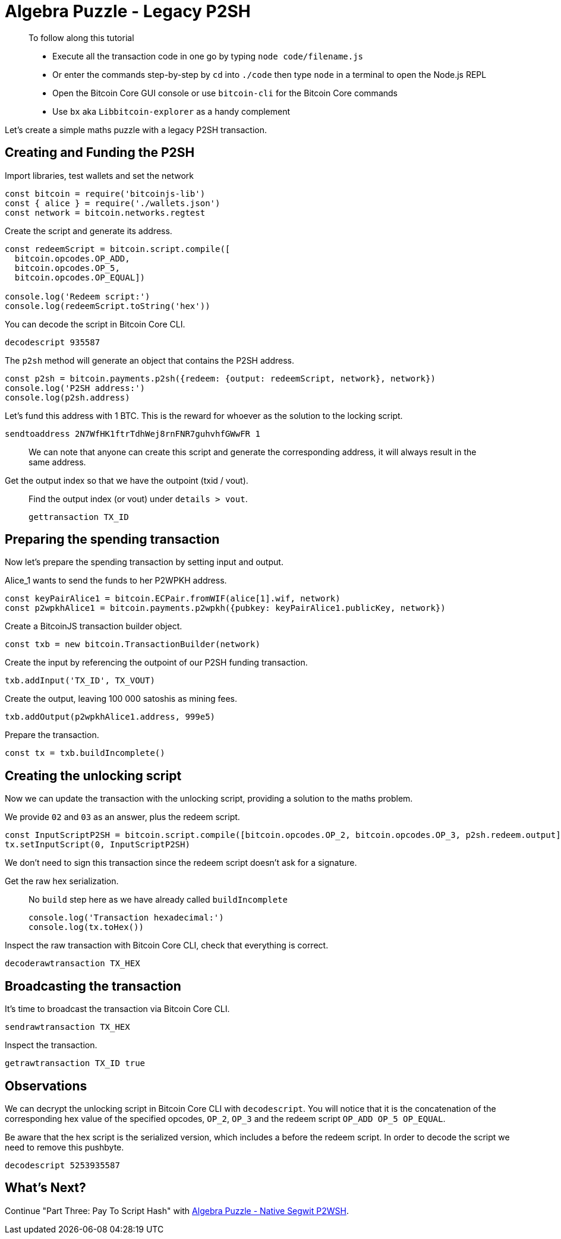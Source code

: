 = Algebra Puzzle - Legacy P2SH

____

To follow along this tutorial

* Execute all the transaction code in one go by typing `node code/filename.js`
* Or enter the commands step-by-step by `cd` into `./code` then type `node` in a terminal to open the Node.js REPL
* Open the Bitcoin Core GUI console or use `bitcoin-cli` for the Bitcoin Core commands
* Use `bx` aka `Libbitcoin-explorer` as a handy complement

____

Let's create a simple maths puzzle with a legacy P2SH transaction.

== Creating and Funding the P2SH

Import libraries, test wallets and set the network

[source,javascript]
----
const bitcoin = require('bitcoinjs-lib')
const { alice } = require('./wallets.json')
const network = bitcoin.networks.regtest

----

Create the script and generate its address.

[source,javascript]
----
const redeemScript = bitcoin.script.compile([
  bitcoin.opcodes.OP_ADD,
  bitcoin.opcodes.OP_5,
  bitcoin.opcodes.OP_EQUAL])

console.log('Redeem script:')
console.log(redeemScript.toString('hex'))

----

You can decode the script in Bitcoin Core CLI.

[source,bash]
----
decodescript 935587

----

The `p2sh` method will generate an object that contains the P2SH address.

[source,javascript]
----
const p2sh = bitcoin.payments.p2sh({redeem: {output: redeemScript, network}, network})
console.log('P2SH address:')
console.log(p2sh.address)

----

Let's fund this address with 1 BTC. This is the reward for whoever as the solution to the locking script.

[source,bash]
----
sendtoaddress 2N7WfHK1ftrTdhWej8rnFNR7guhvhfGWwFR 1

----

____

We can note that anyone can create this script and generate the corresponding address, it will always result in the same address.

____

Get the output index so that we have the outpoint (txid / vout).

____

Find the output index (or vout) under `details &gt; vout`.

[source,bash]
----
gettransaction TX_ID
----

____

== Preparing the spending transaction

Now let's prepare the spending transaction by setting input and output.

Alice_1 wants to send the funds to her P2WPKH address.

[source,javascript]
----
const keyPairAlice1 = bitcoin.ECPair.fromWIF(alice[1].wif, network)
const p2wpkhAlice1 = bitcoin.payments.p2wpkh({pubkey: keyPairAlice1.publicKey, network})
----

Create a BitcoinJS transaction builder object.

[source,javascript]
----
const txb = new bitcoin.TransactionBuilder(network)
----

Create the input by referencing the outpoint of our P2SH funding transaction.

[source,javascript]
----
txb.addInput('TX_ID', TX_VOUT)
----

Create the output, leaving 100 000 satoshis as mining fees.

[source,javascript]
----
txb.addOutput(p2wpkhAlice1.address, 999e5)
----

Prepare the transaction.

[source,javascript]
----
const tx = txb.buildIncomplete()
----

== Creating the unlocking script

Now we can update the transaction with the unlocking script, providing a solution to the maths problem.

We provide `02` and `03` as an answer, plus the redeem script.

[source,javascript]
----
const InputScriptP2SH = bitcoin.script.compile([bitcoin.opcodes.OP_2, bitcoin.opcodes.OP_3, p2sh.redeem.output])
tx.setInputScript(0, InputScriptP2SH)
----

We don't need to sign this transaction since the redeem script doesn't ask for a signature.

Get the raw hex serialization.

____

No `build` step here as we have already called `buildIncomplete`

[source,javascript]
----
console.log('Transaction hexadecimal:')
console.log(tx.toHex())
----

____

Inspect the raw transaction with Bitcoin Core CLI, check that everything is correct.

[source,bash]
----
decoderawtransaction TX_HEX
----

== Broadcasting the transaction

It's time to broadcast the transaction via Bitcoin Core CLI.

[source,bash]
----
sendrawtransaction TX_HEX
----

Inspect the transaction.

[source,bash]
----
getrawtransaction TX_ID true
----

== Observations

We can decrypt the unlocking script in Bitcoin Core CLI with `decodescript`. You will notice that it is the concatenation of the corresponding hex value of the specified opcodes, `OP_2`, `OP_3` and the redeem script `OP_ADD OP_5 OP_EQUAL`.

Be aware that the hex script is the serialized version, which includes a before the redeem script. In order to decode the script we need to remove this pushbyte.

[source,bash]
----
decodescript 5253935587
----

== What's Next?

Continue "Part Three: Pay To Script Hash" with link:algebra_puzzle_p2wsh.md[Algebra Puzzle - Native Segwit P2WSH].
